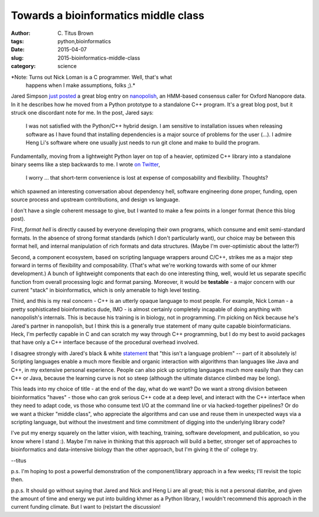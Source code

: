 Towards a bioinformatics middle class
#####################################

:author: C\. Titus Brown
:tags: python,bioinformatics
:date: 2015-04-07
:slug: 2015-bioinformatics-middle-class
:category: science

*Note: Turns out Nick Loman is a C programmer. Well, that's what
 happens when I make assumptions, folks ;).*

Jared Simpson `just posted
<http://simpsonlab.github.io/2015/03/30/optimizing-hmm/>`__ a great
blog entry on `nanopolish <https://github.com/jts/nanopolish>`__, an
HMM-based consensus caller for Oxford Nanopore data.  In it he describes
how he moved from a Python prototype to a standalone C++ program.
It's a great blog post, but it struck one discordant note for me.
In the post, Jared says:

    I was not satisfied with the Python/C++ hybrid design. I am
    sensitive to installation issues when releasing software as I have
    found that installing dependencies is a major source of problems
    for the user (...). I admire Heng Li's software where one usually
    just needs to run git clone and make to build the program.

Fundamentally, moving from a lightweight Python layer on top of a
heavier, optimized C++ library into a standalone binary seems like a
step backwards to me.  I wrote `on Twitter
<https://twitter.com/ctitusbrown/status/585401215250522112>`__,

    I worry ... that short-term convenience is lost at expense of
    composability and flexibility. Thoughts?

which spawned an interesting conversation about dependency hell,
software engineering done proper, funding, open source process
and upstream contributions, and design vs language.

I don't have a single coherent message to give, but I wanted to make a few
points in a longer format (hence this blog post).

First, *format hell* is directly caused by everyone developing their
own programs, which consume and emit semi-standard formats.  In the
absence of strong format standards (which I don't particularly want),
our choice may be between this format hell, and internal manipulation
of rich formats and data structures.  (Maybe I'm over-optimistic about
the latter?)

Second, a component ecosystem, based on scripting language wrappers
around C/C++, strikes me as a major step forward in terms of
flexibility and composability. (That's what we're working towards with
some of our khmer development.) A bunch of lightweight components that
each do one interesting thing, well, would let us separate specific
function from overall processing logic and format parsing.  Moreover,
it would be **testable** - a major concern with our current "stack"
in bioinformatics, which is only amenable to high level testing.

Third, and this is my real concern - C++ is an utterly opaque language
to most people.  For example, Nick Loman - a pretty sophisticated
bioinformatics dude, IMO - is almost certainly completely incapable of
doing anything with nanopolish's internals.  This is because his
training is in biology, not in programming. I'm picking on Nick
because he's Jared's partner in nanopolish, but I think this is a
generally true statement of many quite capable bioinformaticians.
Heck, I'm perfectly capable in C and can scratch my way through C++
programming, but I do my best to avoid packages that have only a C++
interface because of the procedural overhead involved.

I disagree strongly with Jared's black & white `statement
<https://twitter.com/jaredtsimpson/status/585434975408889857>`__ that
"this isn't a language problem" -- part of it absolutely is!
Scripting languages enable a much more flexible and organic
interaction with algorithms than languages like Java and C++, in my
extensive personal experience.  People can also pick up scripting
languages much more easily than they can C++ or Java, because the
learning curve is not so steep (although the ultimate distance climbed
may be long).

This leads into my choice of title - at the end of the day, what do we
want?  Do we want a strong division between bioinformatics "haves" -
those who can grok serious C++ code at a deep level, and interact with
the C++ interface when they need to adapt code, vs those who consume
text I/O at the command line or via hacked-together pipelines?  Or do we
want a thicker "middle class", who appreciate the algorithms and can
use and reuse them in unexpected ways via a scripting language, but without
the investment and time commitment of digging into the underlying library
code?

I've put my energy squarely on the latter vision, with teaching, training,
software development, and publication, so you know where I stand :).  Maybe
I'm naive in thinking that this approach will build a better, stronger
set of approaches to bioinformatics and data-intensive biology than the
other approach, but I'm giving it the ol' college try.

--titus

p.s. I'm hoping to post a powerful demonstration of the component/library
approach in a few weeks; I'll revisit the topic then.

p.p.s. It should go without saying that Jared and Nick and Heng Li are
all great; this is not a personal diatribe, and given the amount of
time and energy we put into building khmer as a Python library, I wouldn't
recommend this approach in the current funding climate.  But I want to
(re)start the discussion!
